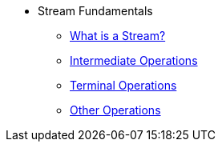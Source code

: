 * Stream Fundamentals
** xref:stream-basics.adoc[What is a Stream?]
** xref:intermediate_operations.adoc[Intermediate Operations]
** xref:terminal_operations.adoc[Terminal Operations]
** xref:other_operations.adoc[Other Operations]
